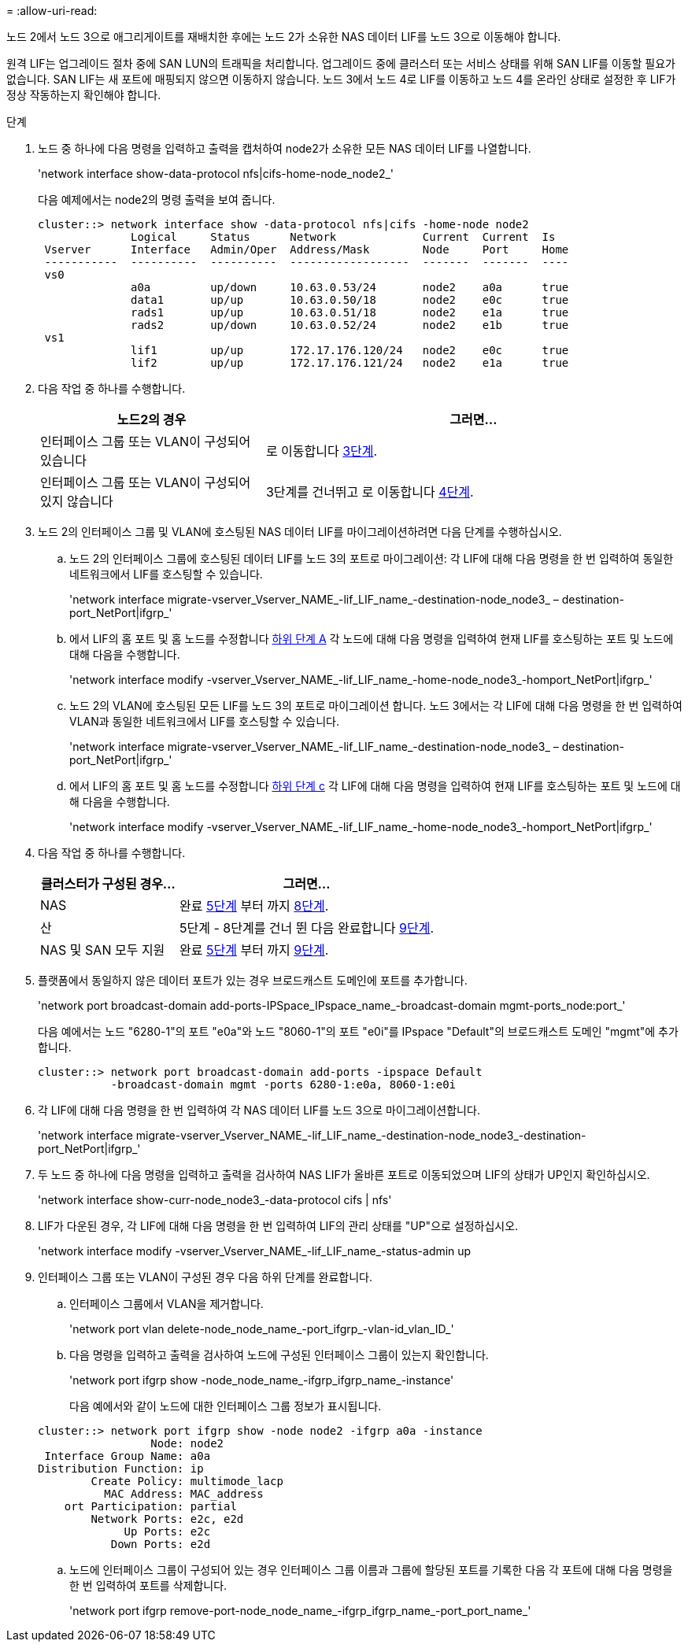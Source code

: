 = 
:allow-uri-read: 


노드 2에서 노드 3으로 애그리게이트를 재배치한 후에는 노드 2가 소유한 NAS 데이터 LIF를 노드 3으로 이동해야 합니다.

원격 LIF는 업그레이드 절차 중에 SAN LUN의 트래픽을 처리합니다. 업그레이드 중에 클러스터 또는 서비스 상태를 위해 SAN LIF를 이동할 필요가 없습니다. SAN LIF는 새 포트에 매핑되지 않으면 이동하지 않습니다. 노드 3에서 노드 4로 LIF를 이동하고 노드 4를 온라인 상태로 설정한 후 LIF가 정상 작동하는지 확인해야 합니다.

.단계
. [[step1]] 노드 중 하나에 다음 명령을 입력하고 출력을 캡처하여 node2가 소유한 모든 NAS 데이터 LIF를 나열합니다.
+
'network interface show-data-protocol nfs|cifs-home-node_node2_'

+
다음 예제에서는 node2의 명령 출력을 보여 줍니다.

+
[listing]
----
cluster::> network interface show -data-protocol nfs|cifs -home-node node2
              Logical     Status      Network             Current  Current  Is
 Vserver      Interface   Admin/Oper  Address/Mask        Node     Port     Home
 -----------  ----------  ----------  ------------------  -------  -------  ----
 vs0
              a0a         up/down     10.63.0.53/24       node2    a0a      true
              data1       up/up       10.63.0.50/18       node2    e0c      true
              rads1       up/up       10.63.0.51/18       node2    e1a      true
              rads2       up/down     10.63.0.52/24       node2    e1b      true
 vs1
              lif1        up/up       172.17.176.120/24   node2    e0c      true
              lif2        up/up       172.17.176.121/24   node2    e1a      true
----
. [[step2]] 다음 작업 중 하나를 수행합니다.
+
[cols="35,65"]
|===
| 노드2의 경우 | 그러면... 


| 인터페이스 그룹 또는 VLAN이 구성되어 있습니다 | 로 이동합니다 <<man_move_lif_2_3_step3,3단계>>. 


| 인터페이스 그룹 또는 VLAN이 구성되어 있지 않습니다 | 3단계를 건너뛰고 로 이동합니다 <<man_move_lif_2_3_step4,4단계>>. 
|===
. [[man_move_lif_2_3_step3]]노드 2의 인터페이스 그룹 및 VLAN에 호스팅된 NAS 데이터 LIF를 마이그레이션하려면 다음 단계를 수행하십시오.
+
.. [[man_move_lif_2_3_substeepa]] 노드 2의 인터페이스 그룹에 호스팅된 데이터 LIF를 노드 3의 포트로 마이그레이션: 각 LIF에 대해 다음 명령을 한 번 입력하여 동일한 네트워크에서 LIF를 호스팅할 수 있습니다.
+
'network interface migrate-vserver_Vserver_NAME_-lif_LIF_name_-destination-node_node3_ – destination-port_NetPort|ifgrp_'

.. 에서 LIF의 홈 포트 및 홈 노드를 수정합니다 <<man_move_lif_2_3_substepa,하위 단계 A>> 각 노드에 대해 다음 명령을 입력하여 현재 LIF를 호스팅하는 포트 및 노드에 대해 다음을 수행합니다.
+
'network interface modify -vserver_Vserver_NAME_-lif_LIF_name_-home-node_node3_-homport_NetPort|ifgrp_'

.. [[man_move_lif_2_3_substeepc]] 노드 2의 VLAN에 호스팅된 모든 LIF를 노드 3의 포트로 마이그레이션 합니다. 노드 3에서는 각 LIF에 대해 다음 명령을 한 번 입력하여 VLAN과 동일한 네트워크에서 LIF를 호스팅할 수 있습니다.
+
'network interface migrate-vserver_Vserver_NAME_-lif_LIF_name_-destination-node_node3_ – destination-port_NetPort|ifgrp_'

.. 에서 LIF의 홈 포트 및 홈 노드를 수정합니다 <<man_move_lif_2_3_substepc,하위 단계 c>> 각 LIF에 대해 다음 명령을 입력하여 현재 LIF를 호스팅하는 포트 및 노드에 대해 다음을 수행합니다.
+
'network interface modify -vserver_Vserver_NAME_-lif_LIF_name_-home-node_node3_-homport_NetPort|ifgrp_'



. [[man_move_lif_2_3_step4]] 다음 작업 중 하나를 수행합니다.
+
[cols="35,65"]
|===
| 클러스터가 구성된 경우... | 그러면... 


| NAS | 완료 <<man_move_lif_2_3_step5,5단계>> 부터 까지 <<man_move_lif_2_3_step8,8단계>>. 


| 산 | 5단계 - 8단계를 건너 뛴 다음 완료합니다 <<man_move_lif_2_3_step9,9단계>>. 


| NAS 및 SAN 모두 지원 | 완료 <<man_move_lif_2_3_step5,5단계>> 부터 까지 <<man_move_lif_2_3_step9,9단계>>. 
|===
. [[man_move_lif_2_3_step5]] 플랫폼에서 동일하지 않은 데이터 포트가 있는 경우 브로드캐스트 도메인에 포트를 추가합니다.
+
'network port broadcast-domain add-ports-IPSpace_IPspace_name_-broadcast-domain mgmt-ports_node:port_'

+
다음 예에서는 노드 "6280-1"의 포트 "e0a"와 노드 "8060-1"의 포트 "e0i"를 IPspace "Default"의 브로드캐스트 도메인 "mgmt"에 추가합니다.

+
[listing]
----
cluster::> network port broadcast-domain add-ports -ipspace Default
           -broadcast-domain mgmt -ports 6280-1:e0a, 8060-1:e0i
----
. [[step6]]각 LIF에 대해 다음 명령을 한 번 입력하여 각 NAS 데이터 LIF를 노드 3으로 마이그레이션합니다.
+
'network interface migrate-vserver_Vserver_NAME_-lif_LIF_name_-destination-node_node3_-destination-port_NetPort|ifgrp_'

. [[step7]] 두 노드 중 하나에 다음 명령을 입력하고 출력을 검사하여 NAS LIF가 올바른 포트로 이동되었으며 LIF의 상태가 UP인지 확인하십시오.
+
'network interface show-curr-node_node3_-data-protocol cifs | nfs'

. [[man_move_lif_2_3_step8]]LIF가 다운된 경우, 각 LIF에 대해 다음 명령을 한 번 입력하여 LIF의 관리 상태를 "UP"으로 설정하십시오.
+
'network interface modify -vserver_Vserver_NAME_-lif_LIF_name_-status-admin up

. [[man_move_lif_2_3_step9]] 인터페이스 그룹 또는 VLAN이 구성된 경우 다음 하위 단계를 완료합니다.
+
.. 인터페이스 그룹에서 VLAN을 제거합니다.
+
'network port vlan delete-node_node_name_-port_ifgrp_-vlan-id_vlan_ID_'

.. 다음 명령을 입력하고 출력을 검사하여 노드에 구성된 인터페이스 그룹이 있는지 확인합니다.
+
'network port ifgrp show -node_node_name_-ifgrp_ifgrp_name_-instance'

+
다음 예에서와 같이 노드에 대한 인터페이스 그룹 정보가 표시됩니다.

+
[listing]
----
cluster::> network port ifgrp show -node node2 -ifgrp a0a -instance
                 Node: node2
 Interface Group Name: a0a
Distribution Function: ip
        Create Policy: multimode_lacp
          MAC Address: MAC_address
    ort Participation: partial
        Network Ports: e2c, e2d
             Up Ports: e2c
           Down Ports: e2d
----
.. 노드에 인터페이스 그룹이 구성되어 있는 경우 인터페이스 그룹 이름과 그룹에 할당된 포트를 기록한 다음 각 포트에 대해 다음 명령을 한 번 입력하여 포트를 삭제합니다.
+
'network port ifgrp remove-port-node_node_name_-ifgrp_ifgrp_name_-port_port_name_'




